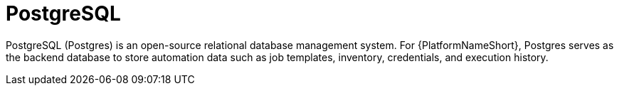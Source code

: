 :_mod-docs-content-type: CONCEPT

[id="con-about-postgres"]

= PostgreSQL

PostgreSQL (Postgres) is an open-source relational database management system. For {PlatformNameShort}, Postgres serves as the backend database to store automation data such as job templates, inventory, credentials, and execution history.